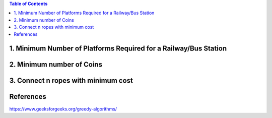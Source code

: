 

.. contents:: Table of Contents

1.  Minimum Number of Platforms Required for a Railway/Bus Station
------------------------------------------------------------------

2.  Minimum number of Coins
-----------------------------

3.  Connect n ropes with minimum cost
--------------------------------------



References
------------

https://www.geeksforgeeks.org/greedy-algorithms/


